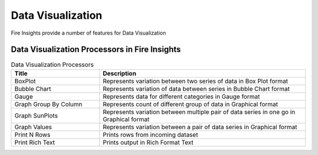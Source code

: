 Data Visualization
==========

Fire Insights provide a number of features for Data Visualization


Data Visualization Processors in Fire Insights
----------------------------------------


.. list-table:: Data Visualization Processors
   :widths: 30 70
   :header-rows: 1

   * - Title
     - Description
   * - BoxPlot
     - Represents variation between two series of data in Box Plot format
   * - Bubble Chart
     - Represents variation of data between series in Bubble Chart format
   * - Gauge
     - Represents data for different categories in Gauge format
   * - Graph Group By Column   
     - Represents count of different group of data in Graphical format
   * - Graph SunPlots
     - Represents variation between multiple pair of data series in one go in Graphical format
   * - Graph Values  
     - Represents variation between a pair of data series in Graphical format
   * - Print N Rows  
     - Prints rows from incoming dataset
   * - Print Rich Text
     - Prints output in Rich Format Text
     
